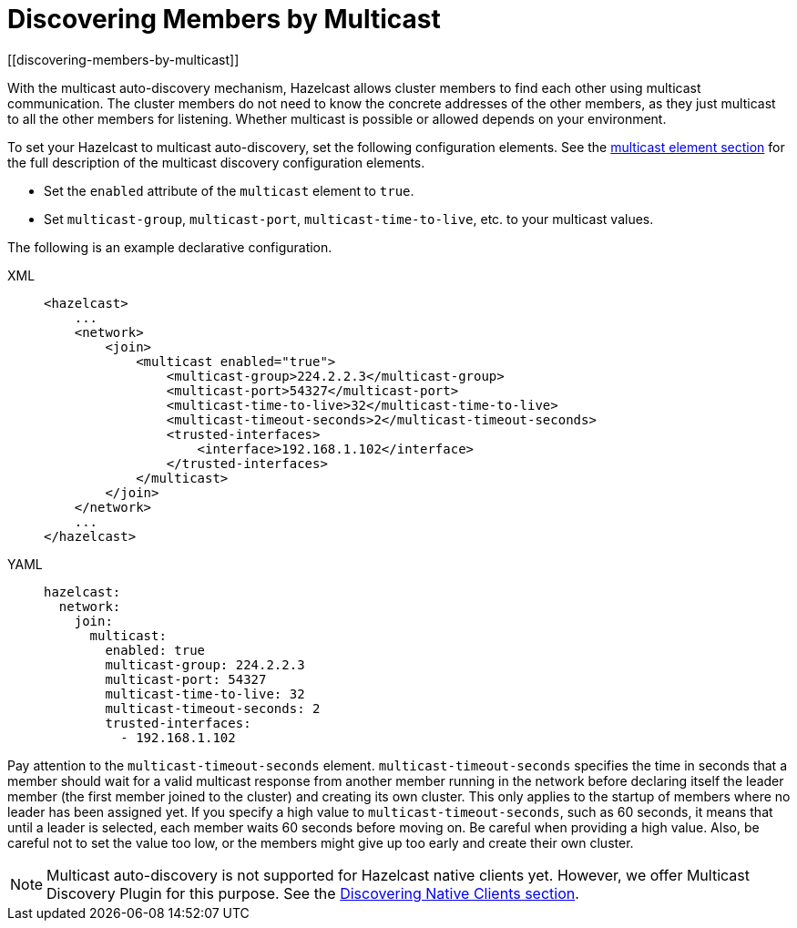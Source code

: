 = Discovering Members by Multicast
[[discovering-members-by-multicast]]

With the multicast auto-discovery mechanism, Hazelcast allows cluster members to find
each other using multicast communication. The cluster members do not need to know the
concrete addresses of the other members, as they just multicast to all the other members
for listening. Whether multicast is possible or allowed depends on your environment.

To set your Hazelcast to multicast auto-discovery, set the following configuration
elements. See the xref:clusters:network-configuration.adoc#multicast-element[multicast element section] for the full
description of the multicast discovery configuration elements.

* Set the `enabled` attribute of the `multicast` element to `true`.
* Set `multicast-group`, `multicast-port`, `multicast-time-to-live`, etc. to your
multicast values.

The following is an example declarative configuration.

[tabs] 
==== 
XML:: 
+ 
-- 
[source,xml]
----
<hazelcast>
    ...
    <network>
        <join>
            <multicast enabled="true">
                <multicast-group>224.2.2.3</multicast-group>
                <multicast-port>54327</multicast-port>
                <multicast-time-to-live>32</multicast-time-to-live>
                <multicast-timeout-seconds>2</multicast-timeout-seconds>
                <trusted-interfaces>
                    <interface>192.168.1.102</interface>
                </trusted-interfaces>
            </multicast>
        </join>
    </network>
    ...
</hazelcast>
----
--

YAML::
+
[source,yaml]
----
hazelcast:
  network:
    join:
      multicast:
        enabled: true
        multicast-group: 224.2.2.3
        multicast-port: 54327
        multicast-time-to-live: 32
        multicast-timeout-seconds: 2
        trusted-interfaces:
          - 192.168.1.102
----
====

Pay attention to the `multicast-timeout-seconds` element. `multicast-timeout-seconds`
specifies the time in seconds that a member should wait for a valid multicast
response from another member running in the network before declaring itself the
leader member (the first member joined to the cluster) and creating its own cluster.
This only applies to the startup of members where no leader has been assigned yet. If
you specify a high value to `multicast-timeout-seconds`, such as 60 seconds, it means
that until a leader is selected, each member waits 60 seconds before moving on. Be careful
when providing a high value. Also, be careful not to set the value too low, or the members
might give up too early and create their own cluster.

NOTE: Multicast auto-discovery is not supported for Hazelcast native clients yet.
However, we offer Multicast Discovery Plugin for this purpose. See the
xref:discovering-native-clients.adoc[Discovering Native Clients section].
